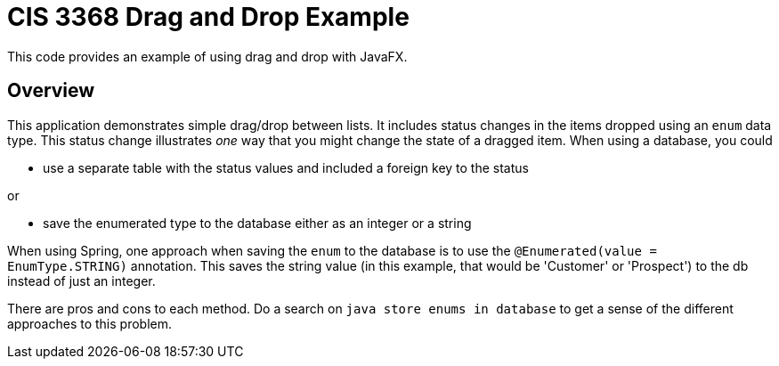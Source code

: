 = CIS 3368 Drag and Drop Example

This code provides an example of using drag and drop with JavaFX.

== Overview
This application demonstrates simple drag/drop between lists. It includes
status changes in the items dropped using an `enum` data type. This status change
illustrates _one_ way that you might change the state of a dragged item. When using
a database, you could

* use a separate table with the status values and included a foreign key
to the status

or

* save the enumerated type to the database either as an integer or a string

When using Spring, one approach when saving the `enum` to the database is to
use the `@Enumerated(value = EnumType.STRING)` annotation. This saves the string
value (in this example, that would be 'Customer' or 'Prospect') to the db
instead of just an integer.

There are pros and cons to each method. Do a search on `java store enums in database`
to get a sense of the different approaches to this problem.
